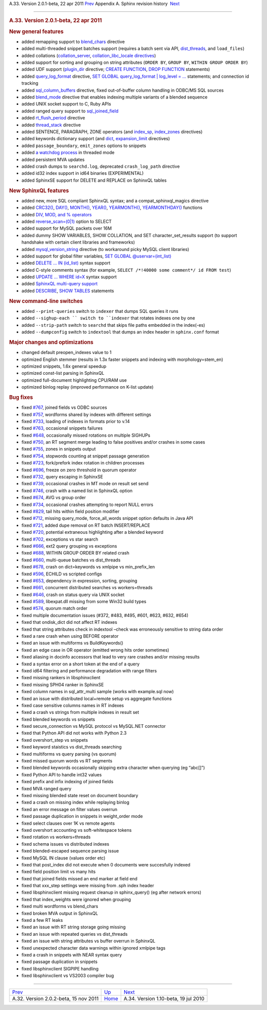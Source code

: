 .. raw:: html

   <div class="navheader">

A.33. Version 2.0.1-beta, 22 apr 2011
`Prev <rel202.html>`__ 
Appendix A. Sphinx revision history
 `Next <rel110.html>`__

--------------

.. raw:: html

   </div>

.. raw:: html

   <div class="sect1">

.. raw:: html

   <div class="titlepage">

.. raw:: html

   <div>

.. raw:: html

   <div>

.. rubric:: A.33. Version 2.0.1-beta, 22 apr 2011
   :name: a.33.version-2.0.1-beta-22-apr-2011
   :class: title

.. raw:: html

   </div>

.. raw:: html

   </div>

.. raw:: html

   </div>

.. rubric:: New general features
   :name: new-general-features

.. raw:: html

   <div class="itemizedlist">

-  added remapping support to `blend\_chars <conf-blend-chars.html>`__
   directive

-  added multi-threaded snippet batches support (requires a batch sent
   via API, `dist\_threads <conf-dist-threads.html>`__, and
   ``load_files``)

-  added collations (`collation\_server <conf-collation-server.html>`__,
   `collation\_libc\_locale
   directives <conf-collation-libc-locale.html>`__)

-  added support for sorting and grouping on string attributes
   (``ORDER BY``, ``GROUP BY``, ``WITHIN GROUP ORDER BY``)

-  added UDF support (`plugin\_dir <conf-plugin-dir.html>`__ directive;
   `CREATE FUNCTION <sphinxql-create-function.html>`__, `DROP
   FUNCTION <sphinxql-drop-function.html>`__ statements)

-  added `query\_log\_format <conf-query-log-format.html>`__ directive,
   `SET GLOBAL query\_log\_format \| log\_level =
   … <sphinxql-set.html>`__ statements; and connection id tracking

-  added `sql\_column\_buffers <conf-sql-column-buffers.html>`__
   directive, fixed out-of-buffer column handling in ODBC/MS SQL sources

-  added `blend\_mode <conf-blend-mode.html>`__ directive that enables
   indexing multiple variants of a blended sequence

-  added UNIX socket support to C, Ruby APIs

-  added ranged query support to
   `sql\_joined\_field <conf-sql-joined-field.html>`__

-  added `rt\_flush\_period <conf-rt-flush-period.html>`__ directive

-  added `thread\_stack <conf-thread-stack.html>`__ directive

-  added SENTENCE, PARAGRAPH, ZONE operators (and
   `index\_sp <conf-index-sp.html>`__,
   `index\_zones <conf-index-zones.html>`__ directives)

-  added keywords dictionary support (and `dict <conf-dict.html>`__,
   `expansion\_limit <conf-expansion-limit.html>`__ directives)

-  added ``passage_boundary``, ``emit_zones`` options to snippets

-  added `a watchdog process <conf-watchdog.html>`__ in threaded mode

-  added persistent MVA updates

-  added crash dumps to ``searchd.log``, deprecated ``crash_log_path``
   directive

-  added id32 index support in id64 binaries (EXPERIMENTAL)

-  added SphinxSE support for DELETE and REPLACE on SphinxQL tables

.. raw:: html

   </div>

.. rubric:: New SphinxQL features
   :name: new-sphinxql-features

.. raw:: html

   <div class="itemizedlist">

-  added new, more SQL compliant SphinxQL syntax; and a
   compat\_sphinxql\_magics directive

-  added `CRC32() <misc-functions.html#expr-func-crc32>`__,
   `DAY() <date-time-functions.html#expr-func-day>`__,
   `MONTH() <date-time-functions.html#expr-func-month>`__,
   `YEAR() <date-time-functions.html#expr-func-year>`__,
   `YEARMONTH() <date-time-functions.html#expr-func-yearmonth>`__,
   `YEARMONTHDAY() <date-time-functions.html#expr-func-yearmonthday>`__
   functions

-  added `DIV, MOD, and % operators <operators.html#expr-ari-ops>`__

-  added `reverse\_scan=(0\|1) <sphinxql-select.html>`__ option to
   SELECT

-  added support for MySQL packets over 16M

-  added dummy SHOW VARIABLES, SHOW COLLATION, and SET
   character\_set\_results support (to support handshake with certain
   client libraries and frameworks)

-  added `mysql\_version\_string <conf-mysql-version-string.html>`__
   directive (to workaround picky MySQL client libraries)

-  added support for global filter variables, `SET GLOBAL
   @uservar=(int\_list) <sphinxql-set.html>`__

-  added `DELETE … IN (id\_list) <sphinxql-delete.html>`__ syntax
   support

-  added C-style comments syntax (for example,
   ``SELECT /*!40000 some comment*/ id FROM test``)

-  added `UPDATE … WHERE id=X <sphinxql-update.html>`__ syntax support

-  added `SphinxQL multi-query support <sphinxql-multi-queries.html>`__

-  added `DESCRIBE <sphinxql-describe.html>`__, `SHOW
   TABLES <sphinxql-show-tables.html>`__ statements

.. raw:: html

   </div>

.. rubric:: New command-line switches
   :name: new-command-line-switches

.. raw:: html

   <div class="itemizedlist">

-  added ``--print-queries`` switch to ``indexer`` that dumps SQL
   queries it runs

-  added ``--sighup-each `` switch to ``indexer`` that rotates indexes
   one by one

-  added ``--strip-path`` switch to ``searchd`` that skips file paths
   embedded in the index(-es)

-  added ``--dumpconfig`` switch to ``indextool`` that dumps an index
   header in ``sphinx.conf`` format

.. raw:: html

   </div>

.. rubric:: Major changes and optimizations
   :name: major-changes-and-optimizations

.. raw:: html

   <div class="itemizedlist">

-  changed default preopen\_indexes value to 1

-  optimized English stemmer (results in 1.3x faster snippets and
   indexing with morphology=stem\_en)

-  optimized snippets, 1.6x general speedup

-  optimized const-list parsing in SphinxQL

-  optimized full-document highlighting CPU/RAM use

-  optimized binlog replay (improved performance on K-list update)

.. raw:: html

   </div>

.. rubric:: Bug fixes
   :name: bug-fixes

.. raw:: html

   <div class="itemizedlist">

-  fixed `#767 <http://sphinxsearch.com/bugs/view.php?id=767>`__, joined
   fields vs ODBC sources

-  fixed `#757 <http://sphinxsearch.com/bugs/view.php?id=757>`__,
   wordforms shared by indexes with different settings

-  fixed `#733 <http://sphinxsearch.com/bugs/view.php?id=733>`__,
   loading of indexes in formats prior to v.14

-  fixed `#763 <http://sphinxsearch.com/bugs/view.php?id=763>`__,
   occasional snippets failures

-  fixed `#648 <http://sphinxsearch.com/bugs/view.php?id=648>`__,
   occasionally missed rotations on multiple SIGHUPs

-  fixed `#750 <http://sphinxsearch.com/bugs/view.php?id=750>`__, an RT
   segment merge leading to false positives and/or crashes in some cases

-  fixed `#755 <http://sphinxsearch.com/bugs/view.php?id=755>`__, zones
   in snippets output

-  fixed `#754 <http://sphinxsearch.com/bugs/view.php?id=754>`__,
   stopwords counting at snippet passage generation

-  fixed `#723 <http://sphinxsearch.com/bugs/view.php?id=723>`__,
   fork/prefork index rotation in children processes

-  fixed `#696 <http://sphinxsearch.com/bugs/view.php?id=696>`__, freeze
   on zero threshold in quorum operator

-  fixed `#732 <http://sphinxsearch.com/bugs/view.php?id=732>`__, query
   escaping in SphinxSE

-  fixed `#739 <http://sphinxsearch.com/bugs/view.php?id=739>`__,
   occasional crashes in MT mode on result set send

-  fixed `#746 <http://sphinxsearch.com/bugs/view.php?id=746>`__, crash
   with a named list in SphinxQL option

-  fixed `#674 <http://sphinxsearch.com/bugs/view.php?id=674>`__, AVG vs
   group order

-  fixed `#734 <http://sphinxsearch.com/bugs/view.php?id=734>`__,
   occasional crashes attempting to report NULL errors

-  fixed `#829 <http://sphinxsearch.com/bugs/view.php?id=829>`__, tail
   hits within field position modifier

-  fixed `#712 <http://sphinxsearch.com/bugs/view.php?id=712>`__,
   missing query\_mode, force\_all\_words snippet option defaults in
   Java API

-  fixed `#721 <http://sphinxsearch.com/bugs/view.php?id=721>`__, added
   dupe removal on RT batch INSERT/REPLACE

-  fixed `#720 <http://sphinxsearch.com/bugs/view.php?id=720>`__,
   potential extraneous highlighting after a blended keyword

-  fixed `#702 <http://sphinxsearch.com/bugs/view.php?id=702>`__,
   exceptions vs star search

-  fixed `#666 <http://sphinxsearch.com/bugs/view.php?id=666>`__, ext2
   query grouping vs exceptions

-  fixed `#688 <http://sphinxsearch.com/bugs/view.php?id=688>`__, WITHIN
   GROUP ORDER BY related crash

-  fixed `#660 <http://sphinxsearch.com/bugs/view.php?id=660>`__,
   multi-queue batches vs dist\_threads

-  fixed `#678 <http://sphinxsearch.com/bugs/view.php?id=678>`__, crash
   on dict=keywords vs xmlpipe vs min\_prefix\_len

-  fixed `#596 <http://sphinxsearch.com/bugs/view.php?id=596>`__, ECHILD
   vs scripted configs

-  fixed `#653 <http://sphinxsearch.com/bugs/view.php?id=653>`__,
   dependency in expression, sorting, grouping

-  fixed `#661 <http://sphinxsearch.com/bugs/view.php?id=661>`__,
   concurrent distributed searches vs workers=threads

-  fixed `#646 <http://sphinxsearch.com/bugs/view.php?id=646>`__, crash
   on status query via UNIX socket

-  fixed `#589 <http://sphinxsearch.com/bugs/view.php?id=589>`__,
   libexpat.dll missing from some Win32 build types

-  fixed `#574 <http://sphinxsearch.com/bugs/view.php?id=574>`__, quorum
   match order

-  fixed multiple documentation issues (#372, #483, #495, #601, #623,
   #632, #654)

-  fixed that ondisk\_dict did not affect RT indexes

-  fixed that string attributes check in indextool –check was
   erroneously sensitive to string data order

-  fixed a rare crash when using BEFORE operator

-  fixed an issue with multiforms vs BuildKeywords()

-  fixed an edge case in OR operator (emitted wrong hits order
   sometimes)

-  fixed aliasing in docinfo accessors that lead to very rare crashes
   and/or missing results

-  fixed a syntax error on a short token at the end of a query

-  fixed id64 filtering and performance degradation with range filters

-  fixed missing rankers in libsphinxclient

-  fixed missing SPH04 ranker in SphinxSE

-  fixed column names in sql\_attr\_multi sample (works with example.sql
   now)

-  fixed an issue with distributed local+remote setup vs aggregate
   functions

-  fixed case sensitive columns names in RT indexes

-  fixed a crash vs strings from multiple indexes in result set

-  fixed blended keywords vs snippets

-  fixed secure\_connection vs MySQL protocol vs MySQL.NET connector

-  fixed that Python API did not works with Python 2.3

-  fixed overshort\_step vs snippets

-  fixed keyword staistics vs dist\_threads searching

-  fixed multiforms vs query parsing (vs quorum)

-  fixed missed quorum words vs RT segments

-  fixed blended keywords occasionally skipping extra character when
   querying (eg “abc[]”)

-  fixed Python API to handle int32 values

-  fixed prefix and infix indexing of joined fields

-  fixed MVA ranged query

-  fixed missing blended state reset on document boundary

-  fixed a crash on missing index while replaying binlog

-  fixed an error message on filter values overrun

-  fixed passage duplication in snippets in weight\_order mode

-  fixed select clauses over 1K vs remote agents

-  fixed overshort accounting vs soft-whitespace tokens

-  fixed rotation vs workers=threads

-  fixed schema issues vs distributed indexes

-  fixed blended-escaped sequence parsing issue

-  fixed MySQL IN clause (values order etc)

-  fixed that post\_index did not execute when 0 documents were
   succesfully indexed

-  fixed field position limit vs many hits

-  fixed that joined fields missed an end marker at field end

-  fixed that xxx\_step settings were missing from .sph index header

-  fixed libsphinxclient missing request cleanup in sphinx\_query() (eg
   after network errors)

-  fixed that index\_weights were ignored when grouping

-  fixed multi wordforms vs blend\_chars

-  fixed broken MVA output in SphinxQL

-  fixed a few RT leaks

-  fixed an issue with RT string storage going missing

-  fixed an issue with repeated queries vs dist\_threads

-  fixed an issue with string attributes vs buffer overrun in SphinxQL

-  fixed unexpected character data warnings within ignored xmlpipe tags

-  fixed a crash in snippets with NEAR syntax query

-  fixed passage duplication in snippets

-  fixed libsphinxclient SIGPIPE handling

-  fixed libsphinxclient vs VS2003 compiler bug

.. raw:: html

   </div>

.. raw:: html

   </div>

.. raw:: html

   <div class="navfooter">

--------------

+------------------------------------------+---------------------------+-----------------------------------------+
| `Prev <rel202.html>`__                   | `Up <changelog.html>`__   |  `Next <rel110.html>`__                 |
+------------------------------------------+---------------------------+-----------------------------------------+
| A.32. Version 2.0.2-beta, 15 nov 2011    | `Home <index.html>`__     |  A.34. Version 1.10-beta, 19 jul 2010   |
+------------------------------------------+---------------------------+-----------------------------------------+

.. raw:: html

   </div>
